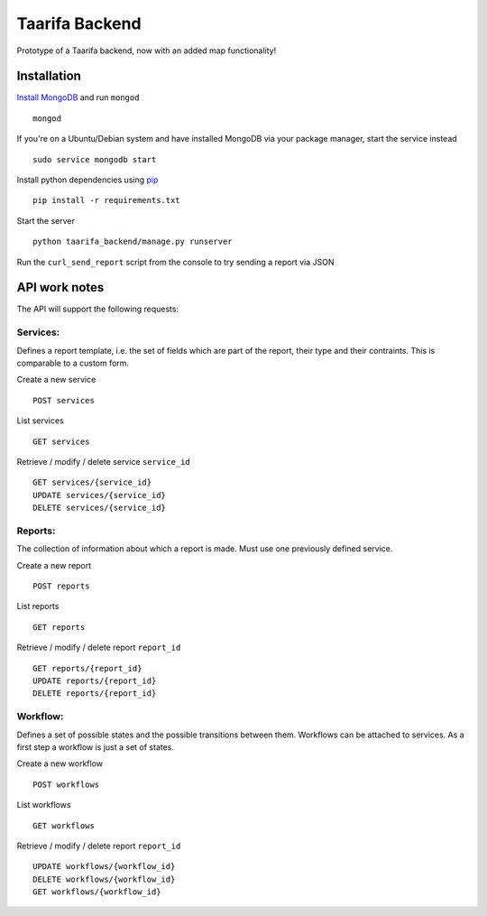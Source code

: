 Taarifa Backend
===============

|Build Status|

Prototype of a Taarifa backend, now with an added map functionality!

Installation
------------

`Install MongoDB`_ and run ``mongod`` ::

    mongod

If you're on a Ubuntu/Debian system and have installed MongoDB via
your package manager, start the service instead ::

    sudo service mongodb start

Install python dependencies using pip_ ::

    pip install -r requirements.txt

Start the server ::

    python taarifa_backend/manage.py runserver

Run the ``curl_send_report`` script from the console to try sending a
report via JSON

API work notes
--------------

The API will support the following requests:

Services:
.........

Defines a report template, i.e. the set of fields which are part of the
report, their type and their contraints. This is comparable to a custom
form.

Create a new service ::

    POST services

List services ::

    GET services

Retrieve / modify / delete service ``service_id`` ::

    GET services/{service_id}
    UPDATE services/{service_id}
    DELETE services/{service_id}

Reports:
........

The collection of information about which a report is made. Must use one
previously defined service.

Create a new report ::

    POST reports

List reports ::

    GET reports

Retrieve / modify / delete report ``report_id`` ::

  GET reports/{report_id}
  UPDATE reports/{report_id}
  DELETE reports/{report_id}

Workflow:
.........

Defines a set of possible states and the possible transitions between
them. Workflows can be attached to services. As a first step a workflow
is just a set of states.

Create a new workflow ::

    POST workflows

List workflows ::

    GET workflows

Retrieve / modify / delete report ``report_id`` ::

    UPDATE workflows/{workflow_id}
    DELETE workflows/{workflow_id}
    GET workflows/{workflow_id}

.. |Build Status| image:: https://travis-ci.org/taarifa/taarifa_backend.png?branch=master
   :target: https://travis-ci.org/taarifa/taarifa_backend
.. _Install MongoDB: http://docs.mongodb.org/manual/installation/
.. _pip: http://www.pip-installer.org/en/latest/requirements.html

